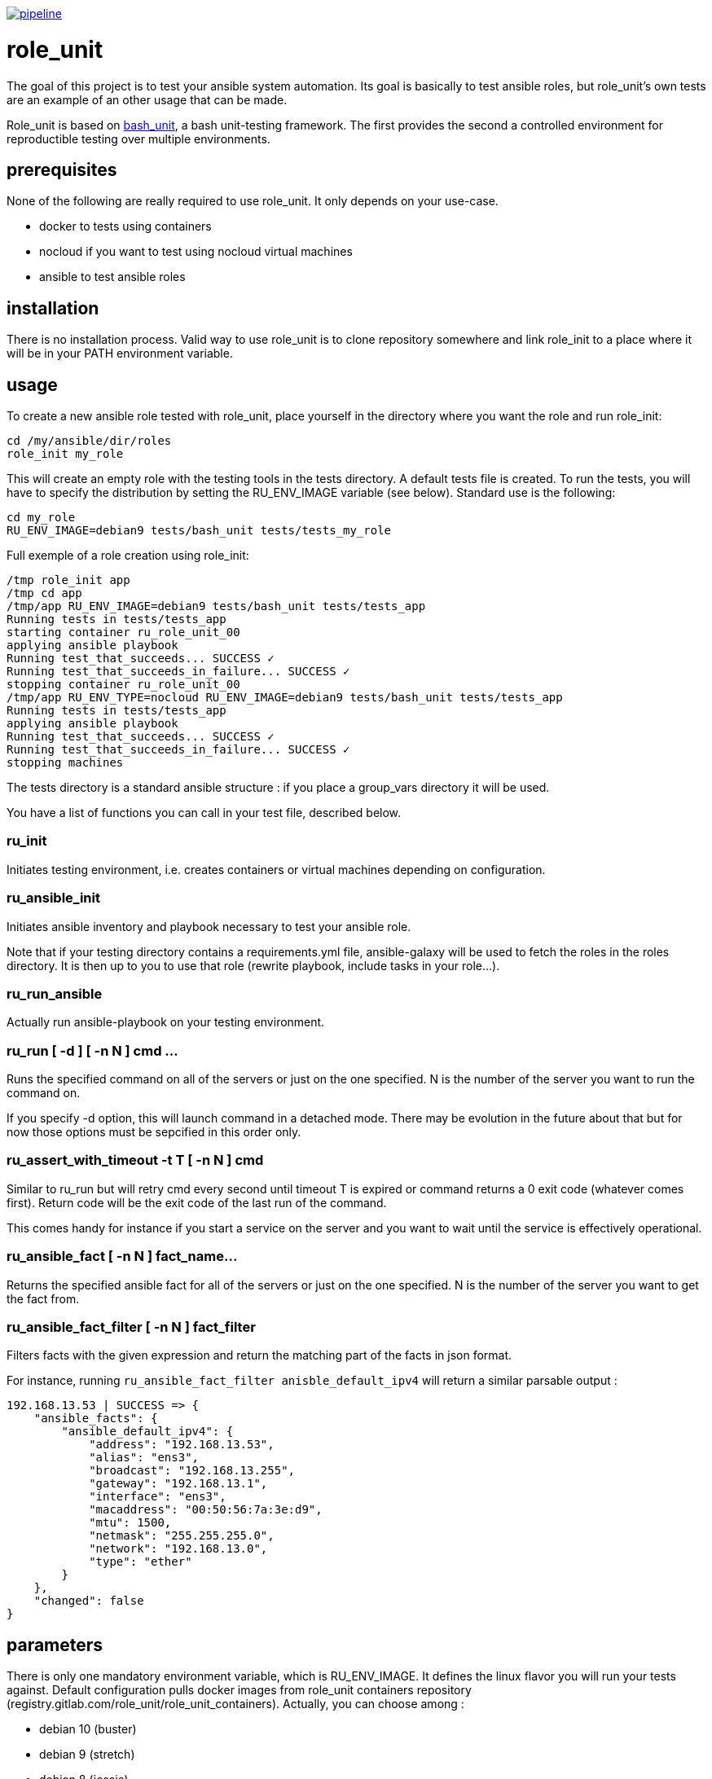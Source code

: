 image:https://gitlab.com/role_unit/role_unit/badges/master/pipeline.svg[link="https://gitlab.com/role_unit/role_unit/commits/master",title="pipeline status"]

= role_unit

The goal of this project is to test your ansible system automation. Its goal is basically to test ansible roles, but role_unit's own tests are an example of an other usage that can be made.

Role_unit is based on https://github.com/pgrange/bash_unit[bash_unit], a bash unit-testing framework. The first provides the second a controlled environment for reproductible testing over multiple environments.

== prerequisites

None of the following are really required to use role_unit. It only depends on your use-case.

* docker to tests using containers
* nocloud if you want to test using nocloud virtual machines
* ansible to test ansible roles

== installation

There is no installation process. Valid way to use role_unit is to clone repository somewhere and link role_init to a place where it will be in your PATH environment variable.

== usage

To create a new ansible role tested with role_unit, place yourself in the directory where you want the role and run role_init:

----
cd /my/ansible/dir/roles
role_init my_role
----

This will create an empty role with the testing tools in the tests directory. A default tests file is created. To run the tests, you will have to specify the distribution by setting the RU_ENV_IMAGE variable (see below). Standard use is the following:

----
cd my_role
RU_ENV_IMAGE=debian9 tests/bash_unit tests/tests_my_role
----

Full exemple of a role creation using role_init:

----
/tmp role_init app
/tmp cd app
/tmp/app RU_ENV_IMAGE=debian9 tests/bash_unit tests/tests_app
Running tests in tests/tests_app
starting container ru_role_unit_00
applying ansible playbook
Running test_that_succeeds... SUCCESS ✓ 
Running test_that_succeeds_in_failure... SUCCESS ✓ 
stopping container ru_role_unit_00
/tmp/app RU_ENV_TYPE=nocloud RU_ENV_IMAGE=debian9 tests/bash_unit tests/tests_app
Running tests in tests/tests_app
applying ansible playbook
Running test_that_succeeds... SUCCESS ✓ 
Running test_that_succeeds_in_failure... SUCCESS ✓ 
stopping machines
----

The tests directory is a standard ansible structure : if you place a group_vars directory it will be used.

You have a list of functions you can call in your test file, described below.

=== ru_init

Initiates testing environment, i.e. creates containers or virtual machines depending on configuration.

=== ru_ansible_init

Initiates ansible inventory and playbook necessary to test your ansible role.

Note that if your testing directory contains a requirements.yml file, ansible-galaxy will be used to fetch the roles in the roles directory. It is then up to you to use that role (rewrite playbook, include tasks in your role...).

=== ru_run_ansible

Actually run ansible-playbook on your testing environment.

=== ru_run [ -d ] [ -n N ] cmd ...

Runs the specified command on all of the servers or just on the one specified. N is the number of the server you want to run the command on.

If you specify -d option, this will launch command in a detached mode. There may be evolution in the future about that but for now those options must be sepcified in this order only.

=== ru_assert_with_timeout -t T [ -n N ] cmd

Similar to ru_run but will retry cmd every second until timeout T is expired or command returns a 0 exit code (whatever comes first). Return code will be the exit code of the last run of the command.

This comes handy for instance if you start a service on the server and you want to wait until the service is effectively operational.

=== ru_ansible_fact [ -n N ] fact_name...

Returns the specified ansible fact for all of the servers or just on the one specified. N is the number of the server you want to get the fact from.

=== ru_ansible_fact_filter [ -n N ] fact_filter

Filters facts with the given expression and return the matching part of the facts in json format.

For instance, running ```ru_ansible_fact_filter anisble_default_ipv4``` will return a similar parsable output :

----
192.168.13.53 | SUCCESS => {
    "ansible_facts": {
        "ansible_default_ipv4": {
            "address": "192.168.13.53",
            "alias": "ens3",
            "broadcast": "192.168.13.255",
            "gateway": "192.168.13.1",
            "interface": "ens3",
            "macaddress": "00:50:56:7a:3e:d9",
            "mtu": 1500,
            "netmask": "255.255.255.0",
            "network": "192.168.13.0",
            "type": "ether"
        }
    },
    "changed": false
}
----

== parameters

There is only one mandatory environment variable, which is RU_ENV_IMAGE. It defines the linux flavor you will run your tests against. Default configuration pulls docker images from role_unit containers repository (registry.gitlab.com/role_unit/role_unit_containers). Actually, you can choose among :

* debian 10 (buster)
* debian 9 (stretch)
* debian 8 (jessie)
* centos 8
* centos 7
* centos 6
* archlinux

role_unit behaviour can be changed using environment variables:

* RU_ENV_NAME defines the testing environment name. It is the name of the role you will test.
* RU_ENV_TYPE defines the the backend you are using. Can be docker or nocloud, defaults to docker.
* RU_ENV_DOCKER_REPO defines the docker repository to pull images from.
* RU_ENV_IMAGE defines the system image used to create test environment.
* RU_COUNT sets the number of containers or virtual machines
* RU_DEBUG when set to 1, will make role_unit not to stop containers after the run, so you can enter them to check things.

other role_unit variables may be used, but only to read values. Overwriting them may produce unexpected behaviours:

* ru_ansible_playbook is an absolute path to the playbook that will be used by ru_run_ansible
* ru_ansible_dir is the temporary working directory for the tests. You will for instance find the group_vars in it.

For example of the usage you can made of these variables, have a look at the tests_tuto file in your tests directory. 

== about namespace

Role unit functions are prefixed by ru_. Role_unit environment variables for configuration are prefixed by RU_. Internal variables are prefixed with ru_. We keep it that way to minimize impact on tested environment.

== tests

=== prerequisites

Role_unit is tested with role_unit, so preprequisites are the same.

=== run

The tests are described in the .gitlab-ci.yml file.

To run the tests, you will have to launch the commands in the "script" part of the .gitlab-ci.yml file.
